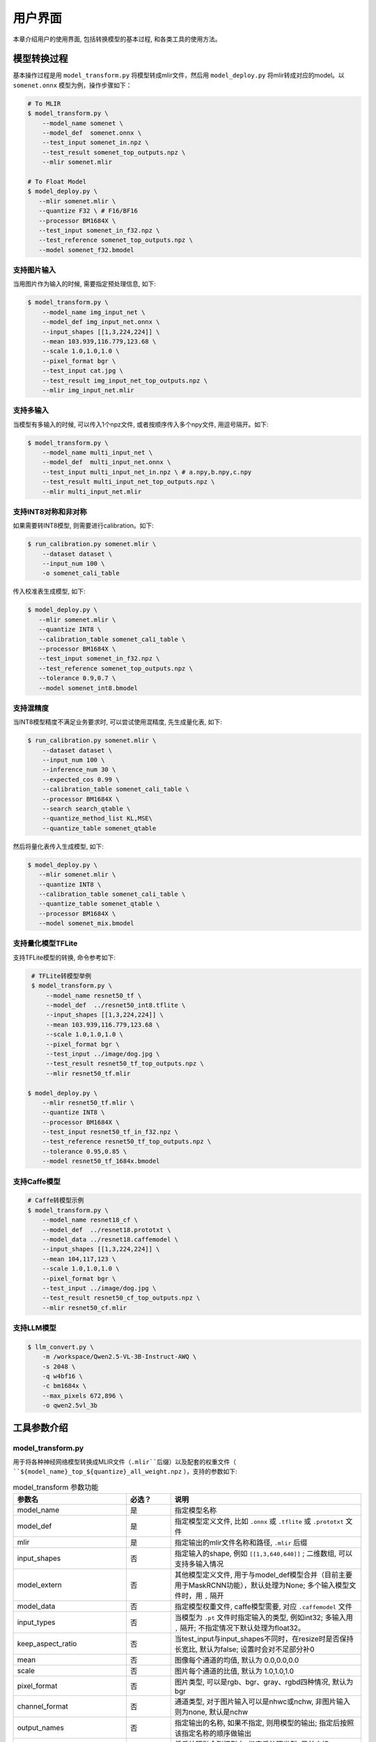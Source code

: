 用户界面
========

本章介绍用户的使用界面, 包括转换模型的基本过程, 和各类工具的使用方法。

模型转换过程
--------------------

基本操作过程是用 ``model_transform.py`` 将模型转成mlir文件，然后用 ``model_deploy.py`` 将mlir转成对应的model。以 ``somenet.onnx`` 模型为例，操作步骤如下：

.. code-block:: shell

    # To MLIR
    $ model_transform.py \
        --model_name somenet \
        --model_def  somenet.onnx \
        --test_input somenet_in.npz \
        --test_result somenet_top_outputs.npz \
        --mlir somenet.mlir

    # To Float Model
    $ model_deploy.py \
       --mlir somenet.mlir \
       --quantize F32 \ # F16/BF16
       --processor BM1684X \
       --test_input somenet_in_f32.npz \
       --test_reference somenet_top_outputs.npz \
       --model somenet_f32.bmodel

支持图片输入
~~~~~~~~~~~~~~~

当用图片作为输入的时候, 需要指定预处理信息, 如下:

.. code-block:: shell

    $ model_transform.py \
        --model_name img_input_net \
        --model_def img_input_net.onnx \
        --input_shapes [[1,3,224,224]] \
        --mean 103.939,116.779,123.68 \
        --scale 1.0,1.0,1.0 \
        --pixel_format bgr \
        --test_input cat.jpg \
        --test_result img_input_net_top_outputs.npz \
        --mlir img_input_net.mlir

支持多输入
~~~~~~~~~~~~~~~~

当模型有多输入的时候, 可以传入1个npz文件, 或者按顺序传入多个npy文件, 用逗号隔开。如下:

.. code-block:: shell

    $ model_transform.py \
        --model_name multi_input_net \
        --model_def  multi_input_net.onnx \
        --test_input multi_input_net_in.npz \ # a.npy,b.npy,c.npy
        --test_result multi_input_net_top_outputs.npz \
        --mlir multi_input_net.mlir

支持INT8对称和非对称
~~~~~~~~~~~~~~~~~~~~

如果需要转INT8模型, 则需要进行calibration。如下:

.. code-block:: shell

  $ run_calibration.py somenet.mlir \
      --dataset dataset \
      --input_num 100 \
      -o somenet_cali_table

传入校准表生成模型, 如下:

.. code-block:: shell

    $ model_deploy.py \
       --mlir somenet.mlir \
       --quantize INT8 \
       --calibration_table somenet_cali_table \
       --processor BM1684X \
       --test_input somenet_in_f32.npz \
       --test_reference somenet_top_outputs.npz \
       --tolerance 0.9,0.7 \
       --model somenet_int8.bmodel

支持混精度
~~~~~~~~~~~~~~

当INT8模型精度不满足业务要求时, 可以尝试使用混精度, 先生成量化表, 如下:

.. code-block:: shell

   $ run_calibration.py somenet.mlir \
       --dataset dataset \
       --input_num 100 \
       --inference_num 30 \
       --expected_cos 0.99 \
       --calibration_table somenet_cali_table \
       --processor BM1684X \
       --search search_qtable \
       --quantize_method_list KL,MSE\
       --quantize_table somenet_qtable

然后将量化表传入生成模型, 如下:

.. code-block:: shell

    $ model_deploy.py \
       --mlir somenet.mlir \
       --quantize INT8 \
       --calibration_table somenet_cali_table \
       --quantize_table somenet_qtable \
       --processor BM1684X \
       --model somenet_mix.bmodel

支持量化模型TFLite
~~~~~~~~~~~~~~~~~~~

支持TFLite模型的转换, 命令参考如下:

.. code-block:: shell

    # TFLite转模型举例
    $ model_transform.py \
        --model_name resnet50_tf \
        --model_def  ../resnet50_int8.tflite \
        --input_shapes [[1,3,224,224]] \
        --mean 103.939,116.779,123.68 \
        --scale 1.0,1.0,1.0 \
        --pixel_format bgr \
        --test_input ../image/dog.jpg \
        --test_result resnet50_tf_top_outputs.npz \
        --mlir resnet50_tf.mlir

   $ model_deploy.py \
       --mlir resnet50_tf.mlir \
       --quantize INT8 \
       --processor BM1684X \
       --test_input resnet50_tf_in_f32.npz \
       --test_reference resnet50_tf_top_outputs.npz \
       --tolerance 0.95,0.85 \
       --model resnet50_tf_1684x.bmodel

支持Caffe模型
~~~~~~~~~~~~~~~~

.. code-block:: shell

    # Caffe转模型示例
    $ model_transform.py \
        --model_name resnet18_cf \
        --model_def  ../resnet18.prototxt \
        --model_data ../resnet18.caffemodel \
        --input_shapes [[1,3,224,224]] \
        --mean 104,117,123 \
        --scale 1.0,1.0,1.0 \
        --pixel_format bgr \
        --test_input ../image/dog.jpg \
        --test_result resnet50_cf_top_outputs.npz \
        --mlir resnet50_cf.mlir

支持LLM模型
~~~~~~~~~~~~~~~~~

.. code-block:: shell

    $ llm_convert.py \
        -m /workspace/Qwen2.5-VL-3B-Instruct-AWQ \
        -s 2048 \
        -q w4bf16 \
        -c bm1684x \
        --max_pixels 672,896 \
        -o qwen2.5vl_3b


工具参数介绍
-------------

model_transform.py
~~~~~~~~~~~~~~~~~~~~~~~~

用于将各种神经网络模型转换成MLIR文件（``.mlir``后缀）以及配套的权重文件（ ``${model_name}_top_${quantize}_all_weight.npz`` ），支持的参数如下:

.. list-table:: model_transform 参数功能
   :widths: 20 12 50
   :header-rows: 1

   * - 参数名
     - 必选？
     - 说明
   * - model_name
     - 是
     - 指定模型名称
   * - model_def
     - 是
     - 指定模型定义文件, 比如 ``.onnx`` 或 ``.tflite`` 或 ``.prototxt`` 文件
   * - mlir
     - 是
     - 指定输出的mlir文件名称和路径, ``.mlir`` 后缀
   * - input_shapes
     - 否
     - 指定输入的shape, 例如 ``[[1,3,640,640]]`` ; 二维数组, 可以支持多输入情况
   * - model_extern
     - 否
     - 其他模型定义文件, 用于与model_def模型合并（目前主要用于MaskRCNN功能），默认处理为None; 多个输入模型文件时，用 ``,`` 隔开
   * - model_data
     - 否
     - 指定模型权重文件, caffe模型需要, 对应 ``.caffemodel`` 文件
   * - input_types
     - 否
     - 当模型为 ``.pt`` 文件时指定输入的类型, 例如int32; 多输入用 ``,`` 隔开; 不指定情况下默认处理为float32。
   * - keep_aspect_ratio
     - 否
     - 当test_input与input_shapes不同时，在resize时是否保持长宽比, 默认为false; 设置时会对不足部分补0
   * - mean
     - 否
     - 图像每个通道的均值, 默认为 0.0,0.0,0.0
   * - scale
     - 否
     - 图片每个通道的比值, 默认为 1.0,1.0,1.0
   * - pixel_format
     - 否
     - 图片类型, 可以是rgb、bgr、gray、rgbd四种情况, 默认为bgr
   * - channel_format
     - 否
     - 通道类型, 对于图片输入可以是nhwc或nchw, 非图片输入则为none, 默认是nchw
   * - output_names
     - 否
     - 指定输出的名称, 如果不指定, 则用模型的输出; 指定后按照该指定名称的顺序做输出
   * - add_postprocess
     - 否
     - 将后处理融合到模型中, 指定后处理类型, 目前支持yolov3、yolov3_tiny、yolov5、yolov8、yolov11、ssd、yolov8_seg后处理
   * - test_input
     - 否
     - 指定输入文件用于验证, 可以是jpg或npy或npz; 可以不指定, 则不会正确性验证
   * - test_result
     - 否
     - 指定验证后的输出文件, ``.npz`` 格式
   * - excepts
     - 否
     - 指定需要排除验证的网络层的名称, 多个用 ``,`` 隔开
   * - onnx_sim
     - 否
     - onnx-sim 的可选项参数，目前仅支持 skip_fuse_bn 选项，用于关闭 batch_norm 和 Conv 层的合并
   * - debug
     - 否
     - 保存可用于debug的模型
   * - tolerance
     - 否
     - 模型转换的余弦与欧式相似度的误差容忍度，默认为0.99,0.99
   * - cache_skip
     - 否
     - 是否在生成相同mlir/bmodel时跳过正确性的检查
   * - dynamic_shape_input_names
     - 否
     - 具有动态shape的输入的名称列表, 例如input1,input2. 如果设置了, model_deploy需要设置参数'dynamic'.
   * - shape_influencing_input_names
     - 否
     - 在推理过程中会影响其他张量形状的输入的名称列表, 例如input1,input2. 如果设置了, 则必须指定test_input, 且model_deploy需要设置参数'dynamic'。
   * - dynamic
     - 否
     - 该参数只对onnx模型有效. 如果设置了, 工具链会自动将模型带有dynamic_axis的输入加入dynamic_shape_input_names列表中, 将模型中1维的输入加入shape_influencing_input_names列表中, 且model_deploy需要设置参数'dynamic'.
   * - resize_dims
     - 否
     - 预处理前的原始输入图像尺寸h,w，默认为模型原始输入尺寸
   * - pad_value
     - 否
     - 图片缩放时边框填充大小
   * - pad_type
     - 否
     - 图片缩放时的填充类型，有normal, center
   * - preprocess_list
     - 否
     - 输入是否需要做预处理的选项,例如:'1,3' 表示输入1&3需要进行预处理, 缺省代表所有输入要做预处理
   * - path_yaml
     - 否
     - 单个 yaml文件 的路径（当前主要用于MaskRCNN参数配置）
   * - enable_maskrcnn
     - 否
     - 是否启用 MaskRCNN大算子.
   * - yuv_type
     - 否
     - 采用'.yuv'文件作为输入时指定其类型


转成mlir文件后, 会生成一个 ``${model_name}_in_f32.npz`` 文件, 该文件是后续模型的输入文件。

注意：

1. `model_transform.py` 阶段输入的预处理参数会用于对 `test_input` 进行预处理，并且会记录到 `mlir` 文件中，后续执行 `run_calibration.py` 时会读取该预处理参数对校准数据集进行预处理。若 `model_transform.py` 阶段没有对应参数输入将可能影响到模型的实际量化效果。

2. 预处理参数计算方式：

.. math::

    input &= scale \times (input - mean) \\
    scale &= \frac{1}{255 \times std}


run_calibration.py
~~~~~~~~~~~~~~~~~~~~~~~~~

用少量的样本做calibration, 得到网络的校准表, 即每一层op的threshold/min/max。

支持的参数如下:

.. list-table:: run_calibration 参数功能
   :widths: 25 12 50
   :header-rows: 1

   * - 参数名
     - 必选？
     - 说明
   * - 无
     - 是
     - 指定mlir文件
   * - sq
     - 否
     - SmoothQuant
   * - we
     - 否
     - 跨层权重均衡
   * - bc
     - 否
     - 偏差校正
   * - dataset
     - 否
     - 指定输入样本的目录, 该路径放对应的图片, 或npz, 或npy
   * - data_list
     - 否
     - 指定样本列表, 与dataset必须二选一
   * - input_num
     - 否
     - 指定校准数量, 如果为0, 则使用全部样本
   * - inference_num
     - 否
     - search_threshold 和 search_qtable 过程中所需推理图片数量，通常小于input_num
   * - bc_inference_num
     - 否
     - 偏差校正过程中所需推理图片数量
   * - tune_num
     - 否
     - 指定微调样本数量, 默认为10
   * - tune_list
     - 否
     - 指定微调样本文件
   * - histogram_bin_num
     - 否
     - 直方图bin数量, 默认2048
   * - expected_cos
     - 否
     - 期望search_qtable混精模型输出与浮点模型输出的相似度,取值范围[0,1]
   * - min_layer_cos
     - 否
     - bias_correction中该层量化输出与浮点输出的相似度下限,当低于该下限时需要对该层进行补偿,取值范围[0,1]
   * - max_float_layers
     - 否
     - search_qtable 浮点层数量
   * - processor
     - 否
     - 处理器类型
   * - cali_method
     - 否
     - 选择量化门限计算方法
   * - fp_type
     - 否
     - search_qtable浮点层数据类型
   * - post_process
     - 否
     - 后处理路径
   * - global_compare_layers
     - 否
     - 指定全局对比层，例如 layer1,layer2 或 layer1:0.3,layer2:0.7
   * - search
     - 否
     - 指定搜索类型,其中包括search_qtable,search_threshold,false。其中默认为false,不开启搜索
   * - transformer
     - 否
     - 是否是transformer模型,search_qtable中如果是transformer模型可分配指定加速策略
   * - quantize_method_list
     - 否
     - search_qtable用来搜索的门限方法
   * - benchmark_method
     - 否
     - 指定search_threshold中相似度计算方法
   * - kurtosis_analysis
     - 否
     - 指定生成各层激活值的kurtosis
   * - part_quantize
     - 否
     - 指定模型部分量化,获得cali_table同时会自动生成qtable。可选择N_mode,H_mode,custom_mode,H_mode通常精度较好
   * - custom_operator
     - 否
     - 指定需要量化的算子,配合开启上述custom_mode后使用
   * - part_asymmetric
     - 否
     - 指定当开启对称量化后,模型某些子网符合特定pattern时,将对应位置算子改为非对称量化
   * - mix_mode
     - 否
     - 指定search_qtable特定的混精类型,目前支持8_16和4_8两种
   * - cluster
     - 否
     - 指定search_qtable寻找敏感层时采用聚类算法
   * - quantize_table
     - 否
     - search_qtable输出的混精度量化表
   * - o
     - 是
     - 输出calibration table文件
   * - debug_cmd
     - 否
     - debug cmd
   * - debug_log
     - 否
     - 日志输出级别

校准表的样板如下:

.. code-block:: shell

    # genetated time: 2022-08-11 10:00:59.743675
    # histogram number: 2048
    # sample number: 100
    # tune number: 5
    ###
    # op_name    threshold    min    max
    images 1.0000080 0.0000000 1.0000080
    122_Conv 56.4281803 -102.5830231 97.6811752
    124_Mul 38.1586478 -0.2784646 97.6811752
    125_Conv 56.1447888 -143.7053833 122.0844193
    127_Mul 116.7435987 -0.2784646 122.0844193
    128_Conv 16.4931355 -87.9204330 7.2770605
    130_Mul 7.2720342 -0.2784646 7.2720342
    ......

它分为4列: 第一列是Tensor的名字; 第二列是阈值(用于对称量化);
第三列第四列是min/max, 用于非对称量化。

.. _model_deploy:

model_deploy.py
~~~~~~~~~~~~~~~~~

将mlir文件转换成相应的model, 参数说明如下:


.. list-table:: model_deploy 参数功能
   :widths: 18 10 50
   :header-rows: 1

   * - 参数名
     - 必选？
     - 说明
   * - mlir
     - 是
     - 指定mlir文件
   * - processor
     - 是
     - 指定模型将要用到的平台, 支持BM1684，BM1684X，BM1688，BM1690，CV186X，CV183X，CV182X，CV181X，CV180X
   * - quantize
     - 是
     - 指定默认量化类型, 支持F32/F16/BF16/INT8等, 不同处理器支持的量化类型如下表所示。
   * - quant_input
     - 否
     - 指定输入数据类型是否与量化类型一致，例如int8模型指定quant_input，那么输入数据类型也为int8，若不指定则为F32
   * - quant_output
     - 否
     - 指定输出数据类型是否与量化类型一致，例如int8模型指定quant_input，那么输出数据类型也为int8，若不指定则为F32
   * - quant_input_list
     - 否
     - 选择要转换的索引，例如 1,3 表示第一个和第三个输入的强制转换
   * - quant_output_list
     - 否
     - 选择要转换的索引，例如 1,3 表示第一个和第三个输出的强制转换
   * - quantize_table
     - 否
     - 指定混精度量化表路径, 如果没有指定则按quantize类型量化; 否则优先按量化表量化
   * - fuse_preprocess
     - 否
     - 指定是否将预处理融合到模型中，如果指定了此参数，则模型输入为uint8类型，直接输入resize后的原图即可
   * - calibration_table
     - 否
     - 指定校准表路径, 当存在INT8/F8E4M3量化的时候需要校准表
   * - high_precision
     - 否
     - 打开时一部分算子会固定用float32
   * - tolerance
     - 否
     - 表示 MLIR 量化后的结果与 MLIR fp32推理结果余弦与欧式相似度的误差容忍度，默认为0.8,0.5
   * - test_input
     - 否
     - 指定输入文件用于验证, 可以是jpg或npy或npz; 可以不指定, 则不会正确性验证
   * - test_reference
     - 否
     - 用于验证模型正确性的参考数据(使用npz格式)。其为各算子的计算结果
   * - excepts
     - 否
     - 指定需要排除验证的网络层的名称, 多个用,隔开
   * - op_divide
     - 否
     - CV183x/CV182x/CV181x/CV180x only, 尝试将较大的op拆分为多个小op以达到节省ion内存的目的, 适用少数特定模型
   * - model
     - 是
     - 指定输出的model文件名称和路径
   * - debug
     - 否
     - 是否保留中间文件
   * - asymmetric
     - 否
     - 指定做int8非对称量化
   * - dynamic
     - 否
     - 动态编译
   * - includeWeight
     - 否
     - tosa.mlir 的 includeWeight
   * - customization_format
     - 否
     - 指定模型输入帧的像素格式
   * - compare_all
     - 否
     - 指定对比模型所有的张量
   * - num_device
     - 否
     - 用于并行计算的设备数量,默认1
   * - num_core
     - 否
     - 用于并行计算的智能视觉深度学习处理器核心数量,默认1
   * - skip_validation
     - 否
     - 跳过检查 bmodel 的正确性
   * - merge_weight
     - 否
     - 将权重与之前生成的 cvimodel 合并为一个权重二进制文件，默认否
   * - model_version
     - 否
     - 如果需要旧版本的cvimodel,请设置版本,例如1.2，默认latest
   * - q_group_size
     - 否
     - 每组定量的组大小，仅用于 W4A16/W8A16 定量模式，默认0
   * - q_symmetric
     - 否
     - 指定做W4A16对称量化，仅用于 W4A16/W8A16 定量模式
   * - compress_mode
     - 否
     - 指定模型的压缩模式："none","weight","activation","all"。支持bm1688, 默认为"none",不进行压缩
   * - opt_post_processor
     - 否
     - 是否对LayerGroup的结果继续图优化, 支持cv184x, 默认为"none",不进行
   * - lgcache
     - 否
     - 指定是否暂存 LayerGroup 的切分结果： "true", "false"。默认为"true", 将每个子网的切分结果保存到工作目录 "cut_result_{subnet_name}.mlircache"
   * - cache_skip
     - 否
     - 是否在生成相同mlir/bmodel时跳过正确性的检查
   * - aligned_input
     - 否
     - 是否输入图像的宽/通道是对齐的，仅用于CV系列处理器的VPSS输入对齐
   * - group_by_cores
     - 否
     - layer groups是否根据core数目进行强制分组, 可选auto/true/false, 默认为auto
   * - opt
     - 否
     - LayerGroup优化类型，可选1/2/3, 默认为2。1：简单LayerGroup模式，所有算子会尽可能做Group，编译速度较快；2：通过动态编译计算全局cycle最优的Group分组，适用于推理图编译；3：线性规划LayerGroup模式，适用于模型训练图编译。
   * - addr_mode
     - 否
     - 设置地址分配模式['auto', 'basic', 'io_alone', 'io_tag', 'io_tag_fuse', 'io_reloc'], 默认为auto
   * - disable_layer_group
     - 否
     - 是否关闭LayerGroup
   * - disable_gdma_check
     - 否
     - 是否关闭gdma地址检查
   * - do_winograd
     - 否
     - 是否使用WinoGrad卷积, 仅用于BM1684平台
   * - time_fixed_subnet
     - 否
     - 将模型按固定时长间隔分割，支持['normal', 'limit', 'custom']，目前支持BM1684X和BM1688处理器，打开可能影响模型性能
   * - subnet_params
     - 否
     - 当time_fixed_subnet为custom时，用于设定子网的频率(MHZ)和耗时(ms)
   * - matmul_perchannel
     - 否
     - MatMul是否使用per-channel量化模式，目前支持BM1684X和BM1688处理器，打开可能影响运行时间
   * - enable_maskrcnn
     - 否
     - 是否启用 MaskRCNN大算子.

对于不同处理器和支持的量化类型对应关系如下表所示：

.. list-table:: 不同处理器支持的 quantize 量化类型
   :widths: 15 30
   :header-rows: 1

   * - 处理器
     - 支持的quantize
   * - BM1684
     - F32, INT8
   * - BM1684X
     - F32, F16, BF16, INT8, W4F16, W8F16, W4BF16, W8BF16
   * - BM1688
     - F32, F16, BF16, INT8, INT4, W4F16, W8F16, W4BF16, W8BF16
   * - BM1690
     - F32, F16, BF16, INT8, F8E4M3, F8E5M2, W4F16, W8F16, W4BF16, W8BF16
   * - CV186X
     - F32, F16, BF16, INT8, INT4
   * - CV183X, CV182X, CV181X, CV180X
     - BF16, INT8

其中， ``W4A16`` 与 ``W8A16`` 的 ``Weight-only`` 量化模式仅作用于 MatMul 运算，其余算子根据实际情况仍会进行 ``F16`` 或 ``BF16`` 量化。


llm_convert.py
~~~~~~~~~~~~~~~~~~~~~~~~~~~~

用于将HuggingFace LLM模型转换成bmodel, 支持的参数如下:

.. list-table:: llm_convert 参数功能
   :widths: 18 10 50
   :header-rows: 1

   * - 参数名
     - 必选？
     - 说明
   * - model_path
     - 是
     - 指定模型路径
   * - seq_length
     - 是
     - 指定序列最大长度
   * - quantize
     - 是
     - 指定量化类型, 如w4bf16/w4f16/bf16/f16
   * - q_group_size
     - 否
     - 每组量化的组大小
   * - chip
     - 是
     - 指定处理器类型, 支持bm1684x/bm1688/cv186ah
   * - max_pixels
     - 否
     - 多模态参数, 指定最大尺寸, 可以是 ``672,896``, 也可以是 ``602112``
   * - num_device
     - 否
     - 指定 bmodel 部署的设备数
   * - num_core
     - 否
     - 指定 bmodel 部署使用的核数, 0表示采用最大核数
   * - max_input_length
     - 否
     - 指定最大输入长度, 默认为seq_length
   * - embedding_disk
     - 否
     - 如果设置该标志, 则将word_embedding导出为二进制文件, 并通过 CPU 进行推理
   * - out_dir
     - 是
     - 指定输出的 bmodel 文件保存路径

model_runner.py
~~~~~~~~~~~~~~~~~~

对模型进行推理, 支持mlir/pytorch/onnx/tflite/bmodel/prototxt。

执行参考如下:

.. code-block:: shell

   $ model_runner.py \
      --input sample_in_f32.npz \
      --model sample.bmodel \
      --output sample_output.npz \
      --out_fixed

支持的参数如下:

.. list-table:: model_runner 参数功能
   :widths: 18 10 50
   :header-rows: 1

   * - 参数名
     - 必选？
     - 说明
   * - input
     - 是
     - 指定模型输入, npz文件
   * - model
     - 是
     - 指定模型文件, 支持mlir/pytorch/onnx/tflite/bmodel/prototxt
   * - dump_all_tensors
     - 否
     - 开启后对导出所有的结果, 包括中间tensor的结果
   * - out_fixed
     - 否
     - 开启后当出现int8类型定点数时不再自动转成float32类型进行打印


npz_tool.py
~~~~~~~~~~~~~~~~

npz在TPU-MLIR工程中会大量用到, 包括输入输出的结果等等。npz_tool.py用于处理npz文件。

执行参考如下:

.. code-block:: shell

   # 查看sample_out.npz中output的数据
   $ npz_tool.py dump sample_out.npz output

支持的功能如下:

.. list-table:: npz_tool 功能
   :widths: 18 60
   :header-rows: 1

   * - 功能
     - 描述
   * - dump
     - 得到npz的所有tensor信息
   * - compare
     - 比较2个npz文件的差异
   * - to_dat
     - 将npz导出为dat文件, 连续的二进制存储

visual.py
~~~~~~~~~~~~~~~~

量化网络如果遇到精度对比不过或者比较差, 可以使用此工具逐层可视化对比浮点网络和量化后网络的不同, 方便进行定位和手动调整。

执行命令可参考如下：

.. code-block:: shell

   # 以使用9999端口为例
   $ visual.py \
     --f32_mlir netname.mlir \
     --quant_mlir netname_int8_sym_tpu.mlir \
     --input top_input_f32.npz --port 9999

支持的功能如下:

.. list-table:: visual 功能
   :widths: 18 60
   :header-rows: 1

   * - 功能
     - 描述
   * - f32_mlir
     - fp32网络mlir文件
   * - quant_mlir
     - 量化后网络mlir文件
   * - input
     - 测试输入数据, 可以是图像文件或者npz文件
   * - port
     - 使用的TCP端口, 默认10000, 需要在启动docker时映射至系统端口
   * - host
     - 使用的host ip地址, 默认0.0.0.0
   * - manual_run
     - 启动后是否自动进行网络推理比较, 默认False, 会自动推理比较

注意：需要在model_deploy.py阶段打开 ``--debug`` 选项保留中间文件供visual.py使用，工具的详细使用说明见(:ref:`visual-usage`)。

mlir2graph.py
~~~~~~~~~~~~~~~~

基于 dot 对 mlir 文件可视化，支持所有阶段的 mlir 文件。执行后会在 mlir 对应目录生成对应的 .dot 文件和 .svg 文件。其中 .dot 文件可以基于 dot 渲染成其他格式的命令。.svg 是默认输出的渲染格式。可以直接在浏览器打开。

执行命令可参考如下：

.. code-block:: shell

   $ mlir2graph.py \
     --mlir netname.mlir

对较大的 mlir 文件，dot 文件使用原始的渲染算法可能会消耗较长的时间，可以添加 --is_big 参数，会减少算法的迭代时间，出图更快：

.. code-block:: shell

   $ mlir2graph.py \
     --mlir netname.mlir --is_big

支持的功能如下:

.. list-table:: mlir2graph 功能
   :widths: 18 60
   :header-rows: 1

   * - 功能
     - 描述
   * - mlir
     - 任意 mlir 文件
   * - is_big
     - 是否是比较大的 mlir 文件，没有明确指标，一般靠人为根据渲染用时判断
   * - failed_keys
     - 对比失败的节点名列表，多个用 "," 隔开，在渲染后对应节点会渲染为红色
   * - bmodel_checker_data
     - 使用 bmodel_checker.py 生成的 failed.npz 文件路径，当指定该路径时，会自动解析错误节点，并将对应节点渲染为红色
   * - output
     - 输出文件的路径，默认为 --mlir 的路径加格式后缀，如 netname.mlir.dot/netname.mlir.svg


gen_rand_input.py
~~~~~~~~~~~~~~~~~~~~

在模型转换时，如果不想额外准备测试数据(test_input)，可以使用此工具生成随机的输入数据，方便模型验证工作。

基本操作过程是用 ``model_transform.py`` 将模型转成mlir文件, 此步骤不进行模型验证；接下来，用 ``gen_rand_input.py`` 读取上一步生成的mlir文件，生成用于模型验证的随机测试数据；
最后，再次使用 ``model_transform.py`` 进行完整的模型转换和验证工作。

执行的命令可参考如下：

.. code-block:: shell

    # 模型初步转换为mlir文件
    $ model_transform.py \
        --model_name yolov5s  \
        --model_def ../regression/model/yolov5s.onnx \
        --input_shapes [[1,3,640,640]] \
        --mean 0.0,0.0,0.0 \
        --scale 0.0039216,0.0039216,0.0039216 \
        --keep_aspect_ratio \
        --pixel_format rgb \
        --output_names 350,498,646 \
        --mlir yolov5s.mlir

    # 生成随机测试数据，这里生成的是伪测试图片
    $ gen_rand_input.py \
        --mlir yolov5s.mlir \
        --img --output yolov5s_fake_img.png

    # 完整的模型转换和验证
    $ model_transform.py \
        --model_name yolov5s  \
        --model_def ../regression/model/yolov5s.onnx \
        --input_shapes [[1,3,640,640]] \
        --mean 0.0,0.0,0.0 \
        --scale 0.0039216,0.0039216,0.0039216 \
        --test_input yolov5s_fake_img.png    \
        --test_result yolov5s_top_outputs.npz \
        --keep_aspect_ratio \
        --pixel_format rgb \
        --output_names 350,498,646 \
        --mlir yolov5s.mlir

更详细的使用方法可参考如下：

.. code-block:: shell

    # 可为多个输入分别指定取值范围
    $ gen_rand_input.py \
      --mlir ernie.mlir \
      --ranges [[0,300],[0,0]] \
      --output ern.npz

    # 可为输入指定type类型，如不指定，默认从mlir文件中读取
    $ gen_rand_input.py \
      --mlir resnet.mlir \
      --ranges [[0,300]] \
      --input_types si32 \
      --output resnet.npz

    # 指定生成随机图片，不指定取值范围和数据类型
    $ gen_rand_input.py \
        --mlir yolov5s.mlir \
        --img --output yolov5s_fake_img.png

支持的功能如下:

.. list-table:: gen_rand_input 功能
   :widths: 18 10 50
   :header-rows: 1

   * - 参数名
     - 必选？
     - 说明
   * - mlir
     - 是
     - 指定输出的mlir文件名称和路径, ``.mlir`` 后缀
   * - img
     - 否
     - 用于CV任务生成随机图片，否则生成npz文件。默认图片的取值范围为[0,255]，数据类型为'uint8'，不通过'ranges'或'input_types'更改。
   * - ranges
     - 否
     - 指定模型输入的取值范围，以列表形式表现，如[[0,300],[0,0]]。如果指定生成图片，则不需要指定取值范围，默认[0,255]。其他情况下，需要指定取值范围。
   * - input_types
     - 否
     - 指定模型输入的数据类型，如si32,f32。目前仅支持 'si32' 和 'f32' 类型。如果不填，默认从mlir中读取。如果指定生成图片，则不需要指定数据类型，默认'uint8'。
   * - output
     - 是
     - 指定输出的名称

注意：CV相关模型通常会对输入图片进行一系列预处理，为保证模型正确性验证通过，需要用'--img'生成随机图片作为输入，不能使用随机npz文件作为输入。
值得关注的是，随机输入可能会引起模型正确性验证对比不通过，特别是NLP相关模型，因此建议优先使用真实的测试数据。


model_tool
~~~~~~~~~~~~~~~~~~~~

该工具用于处理最终的模型文件"bmodel"或者"cvimodel"，所有参数及对应功能描述可通过执行以下命令查看：

.. code-block:: shell

   $ model_too

以下均以"xxx.bmodel"为例，介绍该工具的主要功能。

1) 查看bmodel的基本信息

执行参考如下:

.. code-block:: shell

   $ model_tool --info xxx.bmodel

显示模型的基本信息，包括模型的编译版本，编译日期，模型中网络名称，输入和输出参数等等。
显示效果如下：

.. code-block:: text

  bmodel version: B.2.2+v1.7.beta.134-ge26380a85-20240430
  processor: BM1684X
  create time: Tue Apr 30 18:04:06 2024

  kernel_module name: libbm1684x_kernel_module.so
  kernel_module size: 3136888
  ==========================================
  net 0: [block_0]  static
  ------------
  stage 0:
  input: input_states, [1, 512, 2048], bfloat16, scale: 1, zero_point: 0
  input: position_ids, [1, 512], int32, scale: 1, zero_point: 0
  input: attention_mask, [1, 1, 512, 512], bfloat16, scale: 1, zero_point: 0
  output: /layer/Add_1_output_0_Add, [1, 512, 2048], bfloat16, scale: 1, zero_point: 0
  output: /layer/self_attn/Add_1_output_0_Add, [1, 1, 512, 256], bfloat16, scale: 1, zero_point: 0
  output: /layer/self_attn/Transpose_2_output_0_Transpose, [1, 1, 512, 256], bfloat16, scale: 1, zero_point: 0
  ==========================================
  net 1: [block_1]  static
  ------------
  stage 0:
  input: input_states, [1, 512, 2048], bfloat16, scale: 1, zero_point: 0
  input: position_ids, [1, 512], int32, scale: 1, zero_point: 0
  input: attention_mask, [1, 1, 512, 512], bfloat16, scale: 1, zero_point: 0
  output: /layer/Add_1_output_0_Add, [1, 512, 2048], bfloat16, scale: 1, zero_point: 0
  output: /layer/self_attn/Add_1_output_0_Add, [1, 1, 512, 256], bfloat16, scale: 1, zero_point: 0
  output: /layer/self_attn/Transpose_2_output_0_Transpose, [1, 1, 512, 256], bfloat16, scale: 1, zero_point: 0

  device mem size: 181645312 (weight: 121487360, instruct: 385024, runtime: 59772928)
  host mem size: 0 (weight: 0, runtime: 0)

2) 合并多个bmodel

执行参考如下:

.. code-block:: shell

   $ model_tool --combine a.bmodel b.bmodel c.bmodel -o abc.bmodel

将多个bmodel合并成一个bmodel，如果bmodel中存在同名的网络，则会分不同的stage。

3) 分解成多个bmodel

执行参考如下:

.. code-block:: shell

   $ model_tool --extract abc.bmodel

将一个bmodel分解成多个bmodel，与combine命令是相反的操作。

4) 显示权重信息

执行参考如下:

.. code-block:: shell

   $ model_tool --weight xxx.bmodel

显示不同网络的各个算子的权重范围信息，显示效果如下：

.. code-block:: text

  net 0 : "block_0", stage:0
  -------------------------------
  tpu.Gather : [0x0, 0x40000)
  tpu.Gather : [0x40000, 0x80000)
  tpu.RMSNorm : [0x80000, 0x81000)
  tpu.A16MatMul : [0x81000, 0x2b1000)
  tpu.A16MatMul : [0x2b1000, 0x2f7000)
  tpu.A16MatMul : [0x2f7000, 0x33d000)
  tpu.A16MatMul : [0x33d000, 0x56d000)
  tpu.RMSNorm : [0x56d000, 0x56e000)
  tpu.A16MatMul : [0x56e000, 0x16ee000)
  tpu.A16MatMul : [0x16ee000, 0x286e000)
  tpu.A16MatMul : [0x286e000, 0x39ee000)
  ==========================================
  net 1 : "block_1", stage:0
  -------------------------------
  tpu.Gather : [0x0, 0x40000)
  tpu.Gather : [0x40000, 0x80000)
  tpu.RMSNorm : [0x80000, 0x81000)
  tpu.A16MatMul : [0x81000, 0x2b1000)
  tpu.A16MatMul : [0x2b1000, 0x2f7000)
  tpu.A16MatMul : [0x2f7000, 0x33d000)
  tpu.A16MatMul : [0x33d000, 0x56d000)
  tpu.RMSNorm : [0x56d000, 0x56e000)
  tpu.A16MatMul : [0x56e000, 0x16ee000)
  tpu.A16MatMul : [0x16ee000, 0x286e000)
  tpu.A16MatMul : [0x286e000, 0x39ee000)
  ==========================================

5) 更新权重

执行参考如下:

.. code-block:: shell

   # 将src.bmodel中网络名为src_net的网络，在0x2000位置的权重，更新到dst.bmodel的dst_net的0x1000位置
   $ model_tool --update_weight dst.bmodel dst_net 0x1000 src.bmodel src_net 0x2000

可以实现将模型权重进行更新。比如某个模型的某个算子权重需要更新，则将该算子单独编译成bmodel，然后将其权重更新到原始的模型中。

6) 模型加密与解密

执行参考如下:

.. code-block:: shell

   # -model输入combine后的模型或正常bmodel，-net输入要加密的网络，-lib实现具体的加密算法，-o输出加密后模型的名称
   $ model_tool --encrypt -model combine.bmodel -net block_0 -lib libcipher.so -o encrypted.bmodel
   $ model_tool --decrypt -model encrypted.bmodel -lib libcipher.so -o decrypted.bmodel

可以实现将模型的权重、flatbuffer结构化数据、header都进行加密。
加解密接口必须按照C风格来实现，不能使用C++，接口规定如下：

.. code-block:: text

  extern "C" uint8_t* encrypt(const uint8_t* input, uint64_t input_bytes, uint64_t* output_bytes);
  extern "C" uint8_t* decrypt(const uint8_t* input, uint64_t input_bytes, uint64_t* output_bytes);
